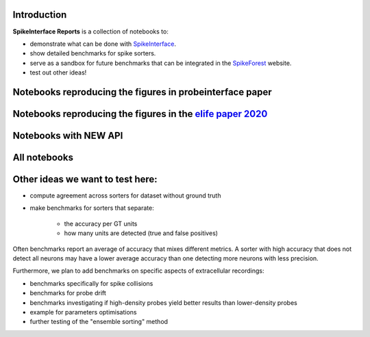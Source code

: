 .. title: Welcome to SpikeInterface Reports
.. slug: index
.. date: 2020-01-06 11:37:28 UTC+01:00
.. tags: 
.. category: 
.. link: 
.. description: 
.. type: text


.. image:: /images/logo.png
   :height: 200 pt
   :align: center

Introduction
============

**SpikeInterface Reports** is a collection of notebooks to:

* demonstrate what can be done with `SpikeInterface <https://github.com/SpikeInterface>`_.
* show detailed benchmarks for spike sorters.
* serve as a sandbox for future benchmarks that can be integrated in the `SpikeForest <https://spikeforest.flatironinstitute.org/>`_ website.
* test out other ideas!

Notebooks reproducing the figures in probeinterface paper
=========================================================

.. post-list::
   :tags: pi_paper_2021


Notebooks reproducing the figures in the `elife paper 2020 <https://elifesciences.org/articles/61834>`_
=======================================================================================================

.. post-list::
   :tags: paper

Notebooks with NEW API
======================

.. post-list::
   :tags: new_api

All notebooks
=============

.. post-list::
   :stop: 10


  
Other ideas we want to test here:
=================================

* compute agreement across sorters for dataset without ground truth
* make benchmarks for sorters that separate:

    * the accuracy per GT units
    * how many units are detected (true and false positives)

Often benchmarks report an average of accuracy that mixes different metrics.
A sorter with high accuracy that does not detect all neurons may have a lower average accuracy than one detecting more
neurons with less precision.

Furthermore, we plan to add benchmarks on specific aspects of extracellular recordings:

* benchmarks specifically for spike collisions
* benchmarks for probe drift
* benchmarks investigating if high-density probes yield better results than lower-density probes
* example for parameters optimisations
* further testing of the "ensemble sorting" method



